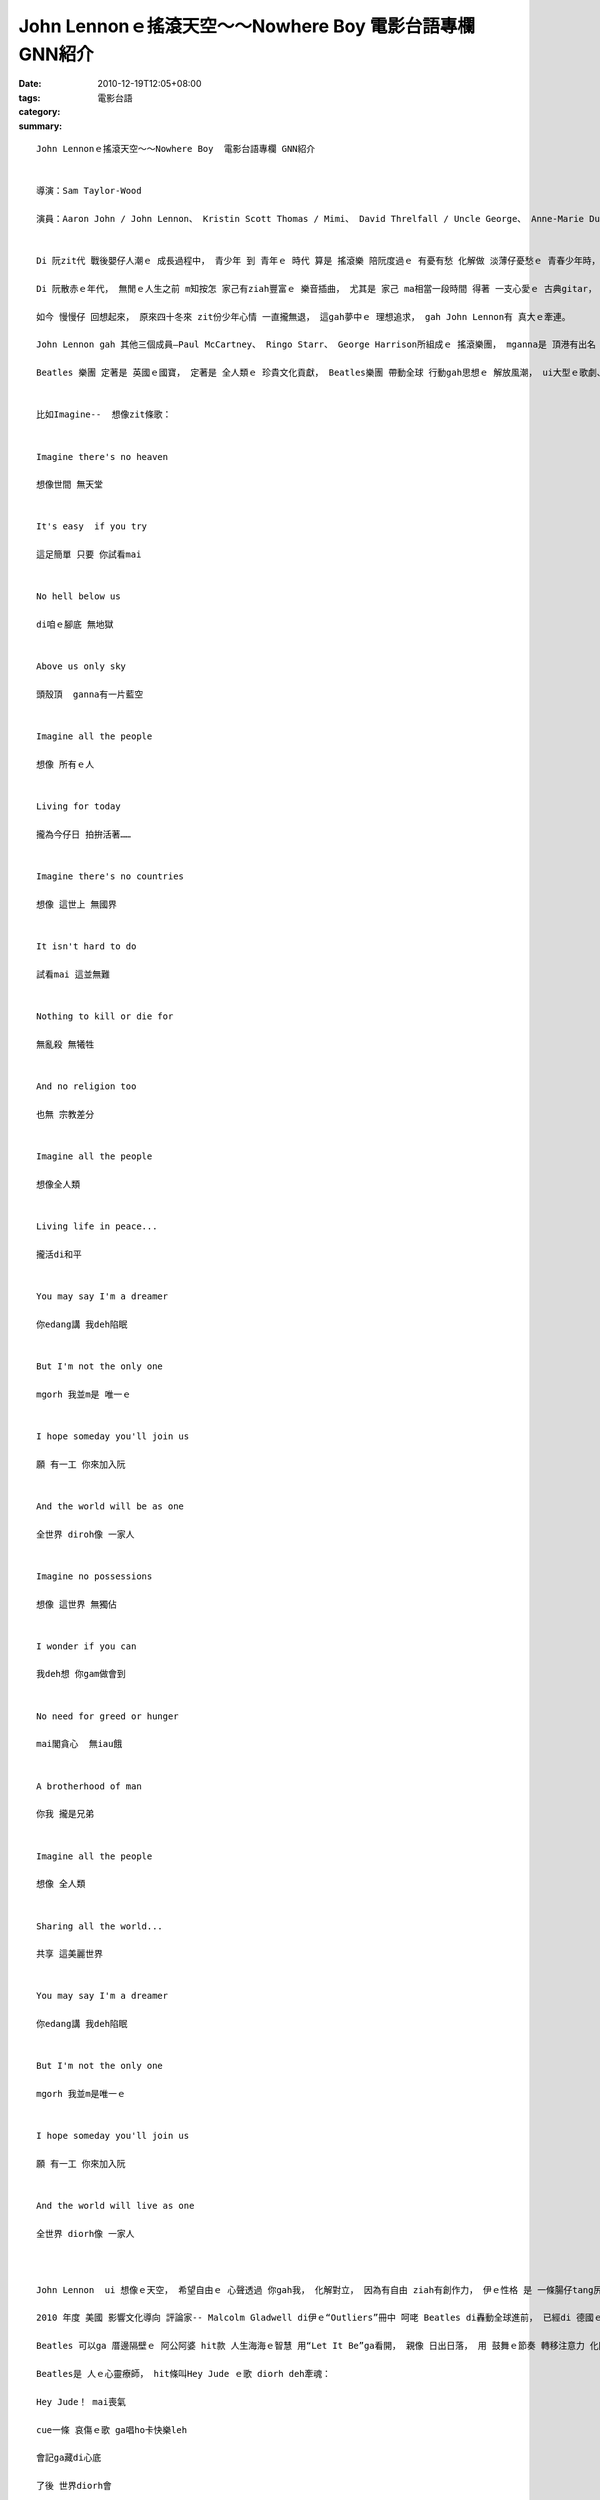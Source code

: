 John Lennonｅ搖滾天空～～Nowhere Boy  電影台語專欄 GNN紹介
#########################################################################

:date: 2010-12-19T12:05+08:00
:tags: 
:category: 電影台語
:summary: 


:: 


  John Lennonｅ搖滾天空～～Nowhere Boy  電影台語專欄 GNN紹介


  導演：Sam Taylor-Wood

  演員：Aaron John / John Lennon、 Kristin Scott Thomas / Mimi、 David Threlfall / Uncle George、 Anne-Marie Duff / Julia Lennon


  Di 阮zit代 戰後嬰仔人潮ｅ 成長過程中， 青少年 到 青年ｅ 時代 算是 搖滾樂 陪阮度過ｅ 有憂有愁 化解做 淡薄仔憂愁ｅ 青春少年時， 雖然 di年近新老年期， “Let It Be”、“Hey Jude”歌詞gah旋律 仝款熟識。

  Di 阮散赤ｅ年代， 無閒ｅ人生之前 m知按怎 家己有ziah豐富ｅ 樂音插曲， 尤其是 家己 ma相當一段時間 得著 一支心愛ｅ 古典gitar， ma拜師學藝過， 到後來 發覺 m知dor一條筋 無對dang， ziah死心放棄， mgorh 真趣味ｅ代誌 是  原來ｅ 純真夢想 到zitma 伊一直陪伴著 阮ｅ一世人， 我想這是 di阮中年了後 行入 台語文藝 zit途ｅ動力， 這是 為什麼 將近二十冬來 做了 興味十足ｅ 原因， 而且新ｅ物件 源源活跳跳， 做gah m知老！

  如今 慢慢仔 回想起來， 原來四十冬來 zit份少年心情 一直攏無退， 這gah夢中ｅ 理想追求， gah John Lennon有 真大ｅ牽連。

  John Lennon gah 其他三個成員—Paul McCartney、 Ringo Starr、 George Harrison所組成ｅ 搖滾樂團， mganna是 頂港有出名 下港有名聲， he是浪襲著 全世界ｅ 生活樂風。

  Beatles 樂團 定著是 英國ｅ國寶， 定著是 全人類ｅ 珍貴文化貢獻， Beatles樂團 帶動全球 行動gah思想ｅ 解放風潮， ui大型ｅ歌劇、 戲劇、 文學 hit款需要 巨大ｅ史詩 氣勢非凡ｅ 台頂 極艱澀ga普通人排開 di台下ｅ 距離， ga生活中ｅ 局部優美 變奏做 小品親切ｅ 隨興搖擺， 你gah我 攏是 生活gah樂音 結合ｅ律動， 外呢仔suiｅ 自然呼吸 gah 靈魂流動 啊！


  比如Imagine--  想像zit條歌：


  Imagine there's no heaven

  想像世間 無天堂


  It's easy  if you try

  這足簡單 只要 你試看mai


  No hell below us

  di咱ｅ腳底 無地獄


  Above us only sky

  頭殼頂  ganna有一片藍空


  Imagine all the people

  想像 所有ｅ人


  Living for today

  攏為今仔日 拍拚活著……


  Imagine there's no countries

  想像 這世上 無國界


  It isn't hard to do

  試看mai 這並無難


  Nothing to kill or die for

  無亂殺 無犧牲


  And no religion too

  也無 宗教差分


  Imagine all the people

  想像全人類


  Living life in peace...

  攏活di和平


  You may say I'm a dreamer

  你edang講 我deh陷眠


  But I'm not the only one

  mgorh 我並m是 唯一ｅ


  I hope someday you'll join us

  願 有一工 你來加入阮


  And the world will be as one

  全世界 diroh像 一家人


  Imagine no possessions

  想像 這世界 無獨佔


  I wonder if you can

  我deh想 你gam做會到


  No need for greed or hunger

  mai閣貪心  無iau餓


  A brotherhood of man

  你我 攏是兄弟


  Imagine all the people

  想像 全人類


  Sharing all the world...

  共享 這美麗世界


  You may say I'm a dreamer

  你edang講 我deh陷眠


  But I'm not the only one

  mgorh 我並m是唯一ｅ


  I hope someday you'll join us

  願 有一工 你來加入阮


  And the world will live as one

  全世界 diorh像 一家人



  John Lennon  ui 想像ｅ天空， 希望自由ｅ 心聲透過 你gah我， 化解對立， 因為有自由 ziah有創作力， 伊ｅ性格 是 一條腸仔tang尻川， 按呢ｅ人  有衝動、 有光gah熱， 一條河流 是 順著 guan低彎曲 迴蕩， 人應該按呢， na伊ｅ青少年 diorh坎坎坷坷， 一港 青春少年泉 cue無空間 tang 好拋露， mgorh 少年ｅ伊 總算cue著 音樂ｅ出口， 伊無閣再是 無地去ｅ查甫qin-a， 音樂diorh是 伊 發揮才華 實踐理想ｅ 目標。

  2010 年度 美國 影響文化導向 評論家-- Malcolm Gladwell di伊ｅ“Outliers”冊中 呵咾 Beatles di轟動全球進前， 已經di 德國ｅ漢堡 演唱了 萬小時ｅ功夫， 當人deh欣羨 別人有成就 有錢ｅ 時， 成功前ｅ代價 是 拍拚， 所以 dizit條歌詞中 伊 仝款按呢講， diorh是按呢 ui一個 Nowhere Boy 可以造就 另一個 Everywhere Boy！

  Beatles 可以ga 厝邊隔壁ｅ 阿公阿婆 hit款 人生海海ｅ智慧 用“Let It Be”ga看開， 親像 日出日落， 用 鼓舞ｅ節奏 轉移注意力 化開心中ｅ 結， bue開 大哥ｅ槍籽， 按呢m是 人上人 阿無veh算啥！

  Beatles是 人ｅ心靈療師， hit條叫Hey Jude ｅ歌 diorh deh牽魂：

  Hey Jude！ mai喪氣

  cue一條 哀傷ｅ歌 ga唱ho卡快樂leh

  會記ga藏di心底

  了後 世界diorh會

  開始好轉


  是按呢 少年ｅLennon 可以了解 阿姨Mimiｅtop-love， 老母Juliaｅ放伊ho阿姨領養ｅ 無奈， 閣拾回 George姨丈 永遠ｅ愛， 愛gah諒解 交織di電影故事中 ma 流露di歌壇， 世界全方位。

  搖滾ｅ天空 真開闊啦， 失意ｅ時 ho John Lennon gah Beatles cua阮 去high一下吧！



`Original Post on Pixnet <http://nanomi.pixnet.net/blog/post/33384438>`_